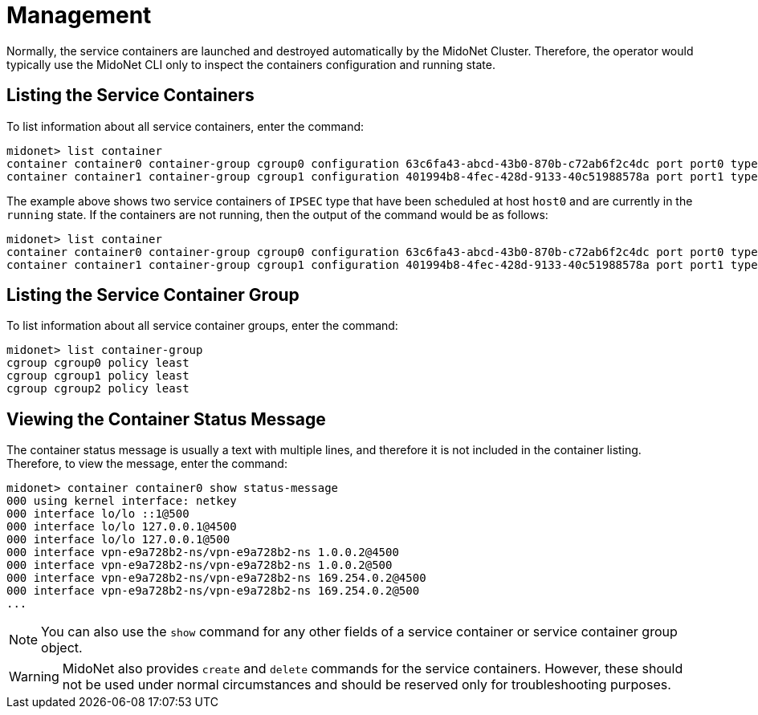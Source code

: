 [[service_containers_managament]]
= Management

Normally, the service containers are launched and destroyed automatically by the
MidoNet Cluster. Therefore, the operator would typically use the MidoNet CLI
only to inspect the containers configuration and running state.

++++
<?dbhtml stop-chunking?>
++++

== Listing the Service Containers

To list information about all service containers, enter the command:

[source]
midonet> list container
container container0 container-group cgroup0 configuration 63c6fa43-abcd-43b0-870b-c72ab6f2c4dc port port0 type IPSEC status running host host0 namespace vpn-e9a728b2 interface vpn-e9a728b2
container container1 container-group cgroup1 configuration 401994b8-4fec-428d-9133-40c51988578a port port1 type IPSEC status running host host0 namespace vpn-a55d15fe interface vpn-a55d15fe

The example above shows two service containers of `IPSEC` type that have been
scheduled at host `host0` and are currently in the `running` state. If the
containers are not running, then the output of the command would be as follows:

[source]
midonet> list container
container container0 container-group cgroup0 configuration 63c6fa43-abcd-43b0-870b-c72ab6f2c4dc port port0 type IPSEC status stopped
container container1 container-group cgroup1 configuration 401994b8-4fec-428d-9133-40c51988578a port port1 type IPSEC status stopped

== Listing the Service Container Group

To list information about all service container groups, enter the command:

[source]
midonet> list container-group
cgroup cgroup0 policy least
cgroup cgroup1 policy least
cgroup cgroup2 policy least

== Viewing the Container Status Message

The container status message is usually a text with multiple lines, and
therefore it is not included in the container listing. Therefore, to view
the message, enter the command:

[source]
midonet> container container0 show status-message
000 using kernel interface: netkey
000 interface lo/lo ::1@500
000 interface lo/lo 127.0.0.1@4500
000 interface lo/lo 127.0.0.1@500
000 interface vpn-e9a728b2-ns/vpn-e9a728b2-ns 1.0.0.2@4500
000 interface vpn-e9a728b2-ns/vpn-e9a728b2-ns 1.0.0.2@500
000 interface vpn-e9a728b2-ns/vpn-e9a728b2-ns 169.254.0.2@4500
000 interface vpn-e9a728b2-ns/vpn-e9a728b2-ns 169.254.0.2@500
...

[NOTE]
You can also use the `show` command for any other fields of a service container
or service container group object.


[WARNING]
MidoNet also provides `create` and `delete` commands for the service containers.
However, these should not be used under normal circumstances and should be
reserved only for troubleshooting purposes.
